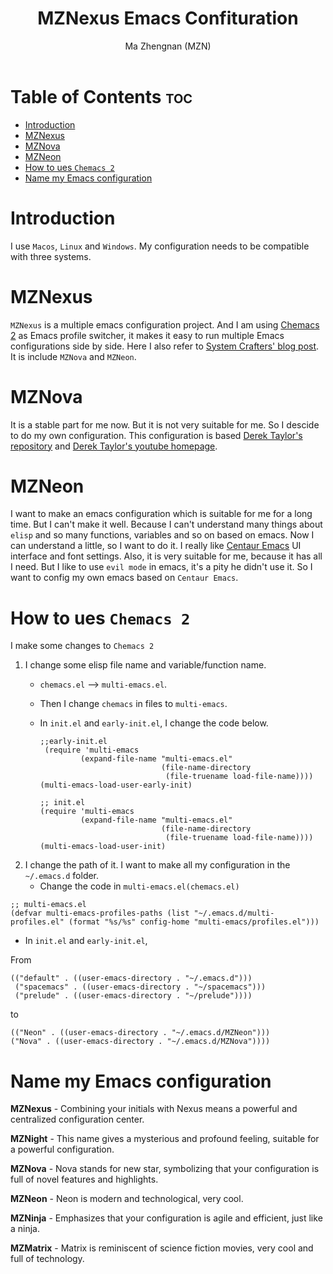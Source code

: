 #+TITLE: MZNexus Emacs Confituration
#+AUTHOR: Ma Zhengnan (MZN)
#+DESCRIPTION: MZNexus Emacs config include MZNova and MZNeon now.
#+STARTUP: showeverything
#+OPTIONS: toc:2

* Table of Contents :toc:
- [[#introduction][Introduction]]
- [[#mznexus][MZNexus]]
- [[#mznova][MZNova]]
- [[#mzneon][MZNeon]]
- [[#how-to-ues-chemacs-2][How to ues =Chemacs 2=]]
- [[#name-my-emacs-configuration][Name my Emacs configuration]]

* Introduction
I use =Macos=, =Linux= and =Windows=. My configuration needs to be compatible with three systems.
  
* MZNexus
=MZNexus= is a multiple emacs configuration project.
And I am using [[https://github.com/plexus/chemacs2/tree/main][Chemacs 2]] as Emacs profile switcher, it makes it easy to run multiple Emacs configurations side by side. Here I also refer to [[https://systemcrafters.net/emacs-tips/multiple-configurations-with-chemacs2/][System Crafters' blog post]].
It is include =MZNova= and =MZNeon=.

* MZNova
It is a stable part for me now. But it is not very suitable for me. So I descide to do my own configuration.
This configuration is based [[https://gitlab.com/dwt1/dotfiles/-/blob/master/.config/emacs/config.org?ref_type=heads#dashboard][Derek Taylor's repository]] and [[https://www.youtube.com/@DistroTube][Derek Taylor's youtube homepage]].

* MZNeon
I want to make an emacs configuration which is suitable for me for a long time. But I can't make it well. Because I can't understand many things about =elisp= and so many functions, variables and so on based on emacs. 
Now I can understand a little, so I want to do it.
I really like [[https://github.com/seagle0128/.emacs.d][Centaur Emacs]] UI interface and font settings. Also, it is very suitable for me, because it has all I need.
But I like to use =evil mode= in emacs, it's a pity he didn't use it. So I want to config my own emacs based on =Centaur Emacs=.

* How to ues =Chemacs 2=
I make some changes to =Chemacs 2=
1. I change some elisp file name and variable/function name.
   - ~chemacs.el~ --> ~multi-emacs.el~.
   - Then I change ~chemacs~ in files to ~multi-emacs~.
   - In =init.el= and =early-init.el=, I change the code below.
     #+begin_src elisp 
;;early-init.el
 (require 'multi-emacs
         (expand-file-name "multi-emacs.el"
                           (file-name-directory
                            (file-truename load-file-name))))
(multi-emacs-load-user-early-init)
     #+end_src
   
     #+begin_src elisp
;; init.el
(require 'multi-emacs
         (expand-file-name "multi-emacs.el"
                           (file-name-directory
                            (file-truename load-file-name))))
(multi-emacs-load-user-init)
     #+end_src
2. I change the path of it. I want to make all my configuration in the =~/.emacs.d= folder.
   - Change the code in =multi-emacs.el(chemacs.el)=
#+begin_src elisp
;; multi-emacs.el
(defvar multi-emacs-profiles-paths (list "~/.emacs.d/multi-profiles.el" (format "%s/%s" config-home "multi-emacs/profiles.el")))
#+end_src
   - In =init.el= and =early-init.el=, 
From
#+begin_src elisp
(("default" . ((user-emacs-directory . "~/.emacs.d")))
 ("spacemacs" . ((user-emacs-directory . "~/spacemacs")))
 ("prelude" . ((user-emacs-directory . "~/prelude"))))
#+end_src
to
#+begin_src elisp
(("Neon" . ((user-emacs-directory . "~/.emacs.d/MZNeon")))
("Nova" . ((user-emacs-directory . "~/.emacs.d/MZNova"))))
#+end_src

* Name my Emacs configuration

*MZNexus* - Combining your initials with Nexus means a powerful and centralized configuration center.

*MZNight* - This name gives a mysterious and profound feeling, suitable for a powerful configuration.

*MZNova* - Nova stands for new star, symbolizing that your configuration is full of novel features and highlights.

*MZNeon* - Neon is modern and technological, very cool.

*MZNinja* - Emphasizes that your configuration is agile and efficient, just like a ninja.

*MZMatrix* - Matrix is ​​reminiscent of science fiction movies, very cool and full of technology.
